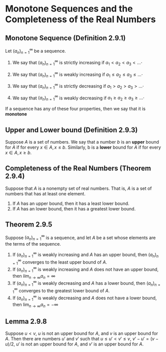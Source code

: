 #+HTML_LINK_UP: https://psibi.in/velleman-calculus

* Monotone Sequences and the Completeness of the Real Numbers

** Monotone Sequence (Definition 2.9.1)

Let $(a_n)_{n=1}^\infty$ be a sequence.

1. We say that $(a_n)_{n=1}^\infty$ is strictly increasing if $a_1 < a_2 < a_3 < ...\cdot$

2. We say that $(a_n)_{n=1}^\infty$ is weakly increasing if $a_1 \leq a_2 \leq a_3 \leq ...\cdot$

3. We say that $(a_n)_{n=1}^\infty$ is strictly decreasing if $a_1 > a_2 > a_3 > ...\cdot$

4. We say that $(a_n)_{n=1}^\infty$ is weakly decreasing if $a_1 \geq a_2 \geq a_3 \geq ...\cdot$

If a sequence has any of these four properties, then we say that it is *monotone*   

** Upper and Lower bound (Definition 2.9.3)

Suppose $A$ is a set of numbers. We say that a number $b$ is an
*upper* bound for $A$ if for every $x \in A, x \leq b$. Similarly, b
is a *lower* bound for $A$ if for every $x \in A, x \geq b$.

** Completeness of the Real Numbers (Theorem 2.9.4)

Suppose that $A$ is a nonempty set of real numbers. That is, $A$ is a
set of numbers that has at least one element.

1. If $A$ has an upper bound, then it has a least lower bound.
2. If $A$ has an lower bound, then it has a greatest lower bound.

** Theorem 2.9.5

Suppose $(a_n)_{n=1}^\infty$ is a sequence, and let $A$ be a set whose
elements are the terms of the sequence.

1. If $(a_n)_{n=1}^\infty$ is weakly increasing and $A$ has an upper
   bound, then $(a_n)_{n=1}^\infty$ converges to the least upper bound
   of $A$.
2. If $(a_n)_{n=1}^\infty$ is weakly increasing and $A$ does not have
   an upper bound, then $lim_{n \to \infty} a_n = \infty$
3. If $(a_n)_{n=1}^\infty$ is weakly decreasing and $A$ has a lower
   bound, then $(a_n)_{n=1}^\infty$ converges to the greatest lower
   bound of $A$.
4. If $(a_n)_{n=1}^\infty$ is weakly decreasing and $A$ does not have
   a lower bound, then $\lim_{n \to \infty} a_n = -\infty$

** Lemma 2.9.8

Suppose $u < v$, $u$ is not an upper bound for $A$, and $v$ is an
upper bound for $A$. Then there are numbers $u'$ and $v'$ such that $u
\leq u' < v' \leq v$, $v' - u' = (v-u)/2$, $u'$ is not an upper bound
for $A$, and $v'$ is an upper bound for $A$.

